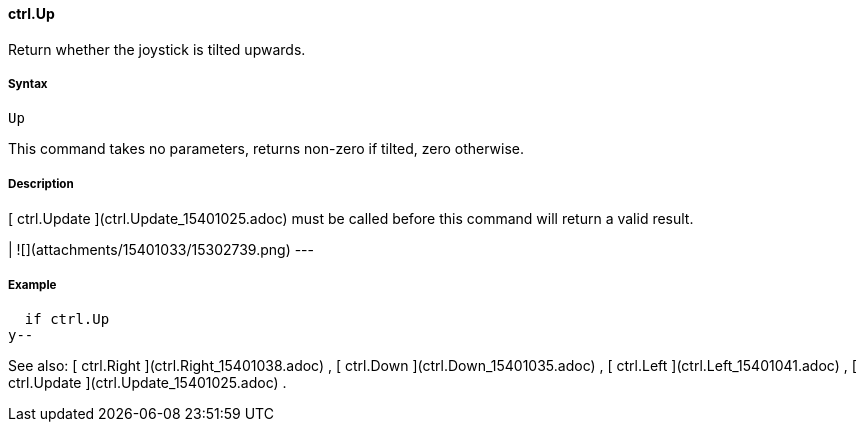 #### ctrl.Up

Return whether the joystick is tilted upwards.

#####  Syntax

    
    
    Up

This command takes no parameters, returns non-zero if tilted, zero otherwise.

#####  Description

[ ctrl.Update ](ctrl.Update_15401025.adoc) must be called before this command
will return a valid result.

|  ![](attachments/15401033/15302739.png)  
---  
  
#####  Example

    
    
        if ctrl.Up
    		y--

See also: [ ctrl.Right ](ctrl.Right_15401038.adoc) , [ ctrl.Down
](ctrl.Down_15401035.adoc) , [ ctrl.Left ](ctrl.Left_15401041.adoc) , [
ctrl.Update ](ctrl.Update_15401025.adoc) .

